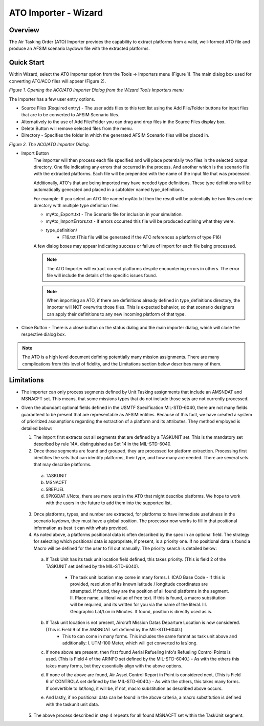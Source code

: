 .. ****************************************************************************
.. CUI
..
.. The Advanced Framework for Simulation, Integration, and Modeling (AFSIM)
..
.. The use, dissemination or disclosure of data in this file is subject to
.. limitation or restriction. See accompanying README and LICENSE for details.
.. ****************************************************************************

ATO Importer - Wizard
------------------------

Overview
********
The Air Tasking Order (ATO) Importer provides the capability to extract platforms from a valid, well-formed ATO file and produce an AFSIM scenario laydown file with the extracted platforms.

Quick Start
***********
Within Wizard, select the ATO Importer option from the Tools -> Importers menu (Figure 1).  The main dialog box used for converting ATO/ACO files will appear (Figure 2).

.. image:: ../images/wiz_tool_menu.png

*Figure 1.  Opening the ACO/ATO Importer Dialog from the Wizard Tools Importers menu*

The Importer has a few user entry options.

* Source Files (Required entry) - The user adds files to this text list using the Add File/Folder buttons for input files that are to be converted to AFSIM Scenario files.
* Alternatively to the use of Add File/Folder you can drag and drop files in the Source Files display box.
* Delete Button will remove selected files from the menu.
* Directory - Specifies the folder in which the generated AFSIM Scenario files will be placed in.

.. image:: ../images/aco_ato_Importer_dialog.png

*Figure 2.  The ACO/ATO Importer Dialog.*

* Import Button
   The importer will then process each file specified and will place potentially two files in the selected output directory. One file indicating any errors that occurred in the process.
   And another which is the scenario file with the extracted platforms. Each file will be prepended with the name of the input file that was processed.

   Additionally, ATO's that are being imported may have needed type definitions. These type definitions will be automatically generated and placed in a subfolder named type_definitions.

   For example:
   If you select an ATO file named myAto.txt then the result will be potentially be two files and one directory with multiple type definition files:

   * myAto_Export.txt - The Scenario file for inclusion in your simulation.
   * myAto_ImportErrors.txt - If errors occurred this file will be produced outlining what they were.
   * type_definition/
          - F16.txt (This file will be generated if the ATO references a platform of type F16)

   A few dialog boxes may appear indicating success or failure of import for each file being processed.

   .. note:: The ATO Importer will extract correct platforms despite encountering errors in others. The error file will include the details of the specific issues found.
   .. note:: When importing an ATO, if there are definitions already defined in type_definitions directory, the importer will NOT overwrite those files. This is expected behavior, so that scenario designers can apply their definitions to any new incoming platform of that type.


* Close Button - There is a close button on the status dialog and the main importer dialog, which will close the respective dialog box.

.. note:: The ATO is a high level document defining potentially many mission assignments. There are many complications from this level of fidelity, and the Limitations section below describes many of them.

Limitations
***********
* The importer can only process segments defined by Unit Tasking assignments that include an AMSNDAT and MSNACFT set. This means, that some missions types that do not include those sets are not currently processed.
* Given the abundant optional fields defined in the USMTF Specification MIL-STD-6040, there are not many fields guaranteed to be present that are representable as AFSIM entities. Because of this fact,
  we have created a system of prioritized assumptions regarding the extraction of a platform and its attributes. They method employed is detailed below:

  1. The import first extracts out all segments that are defined by a TASKUNIT set. This is the mandatory set described by rule 14A, distinguished as Set 14 in the MIL-STD-6040.
  2. Once those segments are found and grouped, they are processed for platform extraction. Processing first identifies the sets that can identify platforms, their type, and how many are needed. There are several sets that may describe platforms.

   a. TASKUNIT
   b. MSNACFT
   c. 5REFUEL
   d. 9PKGDAT  //Note, there are more sets in the ATO that might describe platforms. We hope to work with the users in the future to add them into the supported list.


  3. Once platforms, types, and number are extracted, for platforms to have immediate usefulness in the scenario laydown, they must have a global position. The processor now works to fill in that positional information as best it can with whats provided.
  4. As noted above, a platforms positional data is often described by the spec in an optional field. The strategy for selecting which positional data is appropriate, if present, is a priority one. If no positional data is found a Macro will be defined for the user to fill out manually. The priority search is detailed below:


   a. If Task Unit has its task unit location field defined, this takes priority. (This is field 2 of the TASKUNIT set defined by the MIL-STD-6040).

       - The task unit location may come in many forms.
         I. ICAO Base Code - If this is provided, resolution of its known latitude / longitude coordinates are attempted. If found, they are the position of all found platforms in the segment.
         II. Place name, a literal value of free text. If this is found, a macro substitution will be required, and its written for you via the name of the literal.
         III. Geographic Lat/Lon in Minutes. If found, position is directly used as is.


   b. If Task unit location is not present, Aircraft Mission Datas Departure Location is now considered. (This is Field 9 of the AMSNDAT set defined by the MIL-STD-6040.)
       - This to can come in many forms. This includes the same format as task unit above and additionally:
         I. UTM-100 Meter, which will get converted to lat/long.
   c. If none above are present, then first found Aerial Refueling Info's Refueling Control Points is used. (This is Field 4 of the ARINFO set defined by the MIL-STD-6040.)
      - As with the others this takes many forms, but they essentially align with the above options.
   d. If none of the above are found, Air Asset Control Report in Point is considered next. (This is Field 6 of CONTROLA set defined by the MIL-STD-6040.)
      - As with the others, this takes many forms. If convertible to lat/long, it will be, if not, macro substitution as described above occurs.
   e. And lastly, if no positional data can be found in the above criteria, a macro substitution is defined with the taskunit unit data.


  5. The above process described in step 4 repeats for all found MSNACFT set within the TaskUnit segment.


